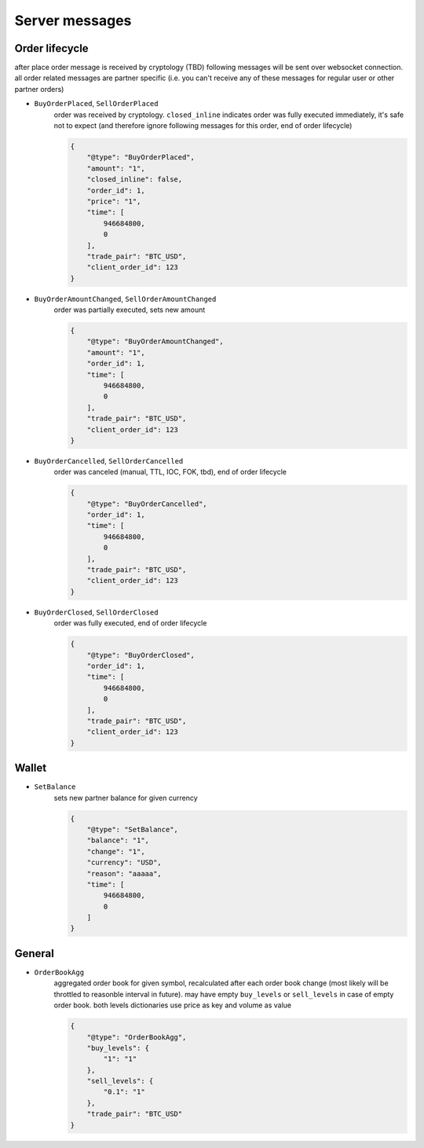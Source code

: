 ===============
Server messages
===============


Order lifecycle
===============

after place order message is received by cryptology (TBD) following messages
will be sent over websocket connection. all order related messages are partner
specific (i.e. you can't receive any of these messages for regular user or
other partner orders)

- ``BuyOrderPlaced``, ``SellOrderPlaced``
    order was received by cryptology. ``closed_inline`` indicates
    order was fully executed immediately, it's safe not to expect (and therefore ignore
    following messages for this order, end of order lifecycle)

    .. code-block:: json

        {
            "@type": "BuyOrderPlaced",
            "amount": "1",
            "closed_inline": false,
            "order_id": 1,
            "price": "1",
            "time": [
                946684800,
                0
            ],
            "trade_pair": "BTC_USD",
            "client_order_id": 123
        }

- ``BuyOrderAmountChanged``, ``SellOrderAmountChanged``
    order was partially executed, sets new amount

    .. code-block:: json

        {
            "@type": "BuyOrderAmountChanged",
            "amount": "1",
            "order_id": 1,
            "time": [
                946684800,
                0
            ],
            "trade_pair": "BTC_USD",
            "client_order_id": 123
        }

- ``BuyOrderCancelled``, ``SellOrderCancelled``
    order was canceled (manual, TTL, IOC, FOK, tbd), end of order lifecycle

    .. code-block:: json

        {
            "@type": "BuyOrderCancelled",
            "order_id": 1,
            "time": [
                946684800,
                0
            ],
            "trade_pair": "BTC_USD",
            "client_order_id": 123
        }

- ``BuyOrderClosed``, ``SellOrderClosed``
    order was fully executed, end of order lifecycle

    .. code-block:: json

        {
            "@type": "BuyOrderClosed",
            "order_id": 1,
            "time": [
                946684800,
                0
            ],
            "trade_pair": "BTC_USD",
            "client_order_id": 123
        }

Wallet
======

- ``SetBalance``
    sets new partner balance for given currency

    .. code-block:: json

        {
            "@type": "SetBalance",
            "balance": "1",
            "change": "1",
            "currency": "USD",
            "reason": "aaaaa",
            "time": [
                946684800,
                0
            ]
        }


General
=======

..
    - ``AnonymousTrade``
        indicates any trade that happens on cryptology with sensitive data removed

        .. code-block:: json

            {
                "@type": "AnonymousTrade",
                "amount": "1",
                "maker_buy": false,
                "price": "1",
                "time": [
                    946684800,
                    0
                ],
                "trade_pair": "BTC_USD"
            }


- ``OrderBookAgg``
    aggregated order book for given symbol, recalculated after each order book change
    (most likely will be throttled to reasonble interval in future). may have empty ``buy_levels``
    or ``sell_levels`` in case of empty order book. both levels dictionaries use price as key
    and volume as value

    .. code-block:: json

        {
            "@type": "OrderBookAgg",
            "buy_levels": {
                "1": "1"
            },
            "sell_levels": {
                "0.1": "1"
            },
            "trade_pair": "BTC_USD"
        }
